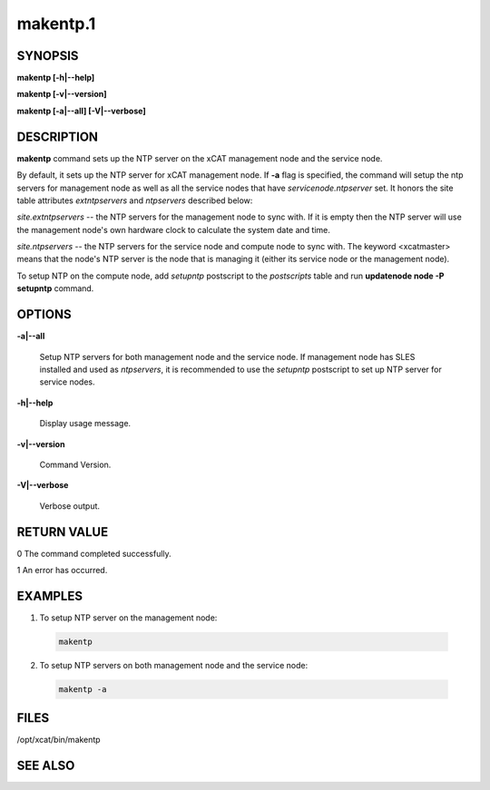 
#########
makentp.1
#########

.. highlight:: perl


********
SYNOPSIS
********


\ **makentp [-h|-**\ **-help]**\ 

\ **makentp [-v|-**\ **-version]**\ 

\ **makentp [-a|-**\ **-all] [-V|-**\ **-verbose]**\ 


***********
DESCRIPTION
***********


\ **makentp**\  command sets up the NTP server on the xCAT management node and the service node.

By default, it sets up the NTP server for xCAT management node. If \ **-a**\  flag is specified, the command will setup the ntp servers for management node as well as all the service nodes that have \ *servicenode.ntpserver*\  set. It honors the site table attributes \ *extntpservers*\  and \ *ntpservers*\  described below:


\ *site.extntpservers*\  -- the NTP servers for the management node to sync with. If it is empty then the NTP server will use the management node's own hardware clock to calculate the system date and time.

\ *site.ntpservers*\  -- the NTP servers for the service node and compute node to sync with. The keyword <xcatmaster> means that the node's NTP server is the node that is managing it (either its service node or the management node).

To setup NTP on the compute node, add \ *setupntp*\  postscript to the \ *postscripts*\  table and run \ **updatenode node -P setupntp**\  command.


*******
OPTIONS
*******



\ **-a|-**\ **-all**\ 
 
 Setup NTP servers for both management node and the service node. If management node has SLES installed and used as \ *ntpservers*\ , it is recommended to use the \ *setupntp*\  postscript to set up NTP server for service nodes.
 


\ **-h|-**\ **-help**\ 
 
 Display usage message.
 


\ **-v|-**\ **-version**\ 
 
 Command Version.
 


\ **-V|-**\ **-verbose**\ 
 
 Verbose output.
 



************
RETURN VALUE
************


0 The command completed successfully.

1 An error has occurred.


********
EXAMPLES
********



1. To setup NTP server on the management node:
 
 
 .. code-block:: perl
 
   makentp
 
 


2. To setup NTP servers on both management node and the service node:
 
 
 .. code-block:: perl
 
   makentp -a
 
 



*****
FILES
*****


/opt/xcat/bin/makentp


********
SEE ALSO
********


